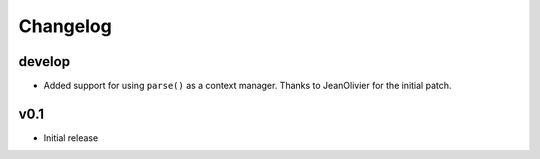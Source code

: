 Changelog
=========

develop
-------

- Added support for using ``parse()`` as a context manager. Thanks to
  JeanOlivier for the initial patch.

v0.1
----

- Initial release
